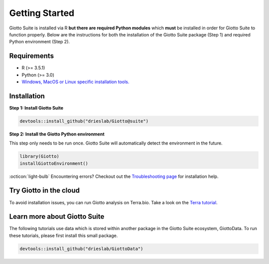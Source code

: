 .. _gettingstartedpage:

#######################
Getting Started
#######################

Giotto Suite is installed via R **but there are required Python modules** which **must** be installed in order for Giotto Suite to function properly.
Below are the instructions for both the installation of the Giotto Suite package (Step 1) and required Python environment (Step 2).

*************
Requirements
*************
* R (>= 3.5.1)
* Python (>= 3.0)
* `Windows, MacOS or Linux specific installation tools.`_

.. _Windows, MacOS or Linux specific installation tools.: https://support.rstudio.com/hc/en-us/articles/200486498-Package-Development-Prerequisites

.. _Installation_Section:

*************
Installation
*************

**Step 1: Install Giotto Suite**

.. code-block:: r

    devtools::install_github("drieslab/Giotto@suite")

**Step 2: Install the Giotto Python environment**

This step only needs to be run once. Giotto Suite will automatically detect the environment in the future.

.. code-block:: r

    library(Giotto)
    installGiottoEnvironment()


:octicon:`light-bulb` Encountering errors? Checkout out the `Troubleshooting page <https://giottosuite.readthedocs.io/en/latest/errorsfaqsandtips.html>`__ for installation help.


**************************
Try Giotto in the cloud
**************************

To avoid installation issues, you can run Giotto analysis on Terra.bio. Take a look on the `Terra tutorial <https://giottosuite.readthedocs.io/en/latest/subsections/trygiotto/terra.html#terra/>`__.


**************************
Learn more about Giotto Suite
**************************

The following tutorials use data which is stored within another package in the Giotto Suite ecosystem, GiottoData. To run these tutorials, please first install this small package.

.. code-block:: r

    devtools::install_github("drieslab/GiottoData")

.. grid:: 4

    .. grid-item-card:: Configuration

        .. image:: images/getting_started/icons_configuration.png
	    :target: ./subsections/getting_started/configuration.html

    .. grid-item-card:: Object & Classes

        .. image:: images/getting_started/icons_giotto.png
            :target: ./subsections/getting_started/getting_started_gobject.html


    .. grid-item-card:: Data Processing

        .. image:: images/getting_started/icons_processing.png
            :target: ./subsections/getting_started/data_processing.html


    .. grid-item-card:: Clustering

        .. image:: images/getting_started/icons_clustering.png
            :target: ./subsections/getting_started/dimension_reduction.html

    .. grid-item-card:: Image Alignment

        .. image:: images/getting_started/icons_images.png
            :target: ./subsections/getting_started/getting_started_images.html

    .. grid-item-card:: Visualizations

        .. image:: images/getting_started/icons_visualizations.png
            :target: ./subsections/getting_started/visualizations.html

    .. grid-item-card:: Saving Objects

        .. image:: images/getting_started/icons_saving.png
            :target: ./subsections/getting_started/getting_started_saving.html
	    
    .. grid-item-card:: Interactive Selection

        .. image:: images/dataset_page/interactive_selection_image_summary.png
            :target: ./subsections/getting_started/interactive_selection.html
